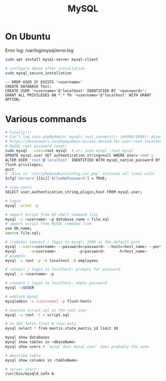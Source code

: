 :PROPERTIES:
:ID:       fb59dd2d-20a7-4d79-a6fe-723f8419f812
:END:
#+title: MySQL

* On Ubuntu
  Error log: /var/log/mysql/error.log
  #+BEGIN_SRC bash :results output
  sudo apt install mysql-server mysql-client

  # configure dbase after installation
  sudo mysql_secure_installation
  #+END_SRC

  #+BEGIN_SRC mysql :results output
  -- DROP USER IF EXISTS '<username>'
  CREATE DATABASE Test;
  CREATE USER '<username>'@'localhost' IDENTIFIED BY '<password>';
  GRANT ALL PRIVILEGES ON *.* TO '<username>'@'localhost' WITH GRANT OPTION;
  #+END_SRC

* Various commands
  #+BEGIN_SRC bash :results output
  # Finally!!!
  # Can’t log into phpMyAdmin: mysqli_real_connect(): (HY000/1698): Access denied for user ‘root’@’localhost’
  # https://devanswers.co/phpmyadmin-access-denied-for-user-root-localhost/
  # MySQL root password reset:
  sudo mysql --user=root mysql  # or: sudo mysql -root mysql
  UPDATE mysql.user SET authentication_string=null WHERE User='root';
  ALTER USER 'root'@'localhost' IDENTIFIED WITH mysql_native_password BY '';
  flush privileges;
  quit
  #  Also in `/etc/phpmyadmin/config.inc.php` activate all lines with:
  $cfg['Servers'][$i]['AllowNoPassword'] = TRUE;

  # view users
  SELECT user,authentication_string,plugin,host FROM mysql.user;

  # login
  mysql -uroot -p

  # import script from OS shell command line
  mysql -u <username> -p database_name < file.sql
  # import script from MySQL command line
  use db_name;
  source file.sql;

  # (remote) connect / login to mysql; 3306 is the default port
  mysql --user=<username> --password=<password> --host=<host_name> --port=<port_num> --database=<db-name>
  mysql      -u<username>          -p<password>      -h<host_name>      -P<port_num>          -D<db_name>
  # example
  mysql -u root -p -h localhost -D employees

  # connect / login to localhost: prompts for password
  mysql -u <username> -p

  # connect / login to localhost: empty password
  mysql -u$USER

  # unblock mysql
  mysqladmin -u [username] -p flush-hosts

  # execute script.sql as the root user
  mysql -u root -t < script.sql

  # in db2 fetch first N rows only
  mysql select * from mantis.state_mantis_id limit 10

  mysql show databases
  mysql show tables in <dbaseName>
  mysql show users # `mysql desc mysql.user` does probably the same

  # describe table
  mysql show columns in <tableName>

  # server start
  /usr/bin/mysqld_safe &
  #+END_SRC


